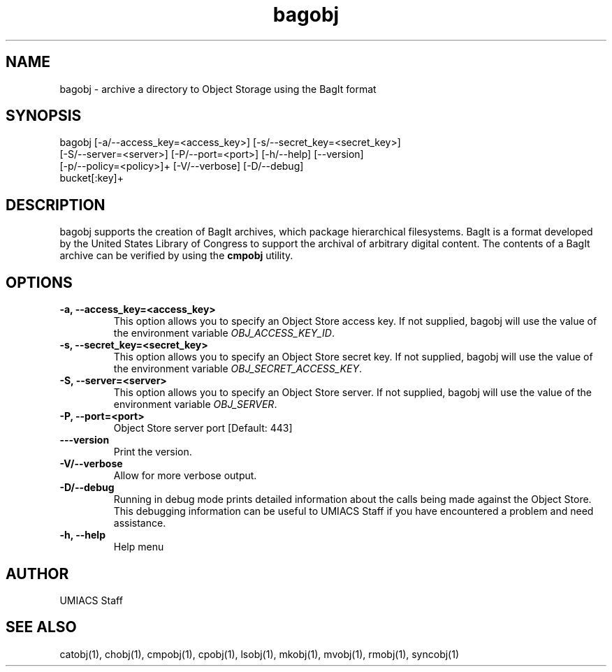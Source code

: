 ./" See http://www.fnal.gov/docs/products/ups/ReferenceManual/html/manpages.html for a good reference on manpages
.TH bagobj 1 9/18/2014 UMobj "bagobj Utility"

.SH NAME
bagobj - archive a directory to Object Storage using the BagIt format

.SH SYNOPSIS
bagobj [-a/--access_key=<access_key>] [-s/--secret_key=<secret_key>]
      [-S/--server=<server>] [-P/--port=<port>] [-h/--help] [--version]
      [-p/--policy=<policy>]+ [-V/--verbose] [-D/--debug]
      bucket[:key]+

.SH DESCRIPTION
bagobj supports the creation of BagIt archives, which package hierarchical filesystems.  BagIt is a format developed by the United States Library of Congress to support the archival of arbitrary digital content.  The contents of a BagIt archive can be verified by using the \fBcmpobj\fR utility.

.SH OPTIONS

.TP
\fB-a, --access_key=<access_key>\fR
This option allows you to specify an Object Store access key.  If not supplied, bagobj will use the value of the environment variable \fIOBJ_ACCESS_KEY_ID\fR.

.TP 
\fB-s, --secret_key=<secret_key>\fR
This option allows you to specify an Object Store secret key.  If not supplied, bagobj will use the value of the environment variable \fIOBJ_SECRET_ACCESS_KEY\fR.

.TP
\fB-S, --server=<server>\fR
This option allows you to specify an Object Store server.  If not supplied, bagobj will use the value of the environment variable \fIOBJ_SERVER\fR.

.TP
\fB-P, --port=<port>\fR
Object Store server port [Default: 443]

.TP
\fB---version\fR
Print the version.

.TP
\fB-V/--verbose\fR
Allow for more verbose output.

.TP
\fB-D/--debug\fR
Running in debug mode prints detailed information about the calls being made against the Object Store.  This debugging information can be useful to UMIACS Staff if you have encountered a problem and need assistance.

.TP
\fB-h, --help\fR
Help menu

.SH AUTHOR
UMIACS Staff

.SH SEE ALSO
catobj(1), chobj(1), cmpobj(1), cpobj(1), lsobj(1), mkobj(1), mvobj(1),
rmobj(1), syncobj(1)
